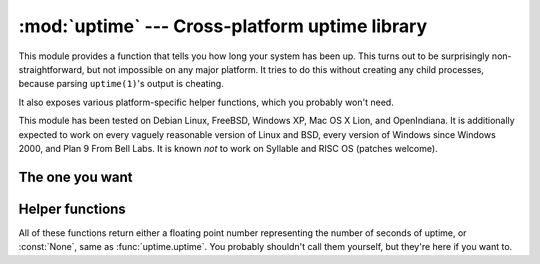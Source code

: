 .. uptime documentation master file

:mod:`uptime` --- Cross-platform uptime library
===============================================

.. module:: uptime
   :synopsis: Cross-platform uptime library
.. moduleauthor:: Koen Crolla <cairnarvon@gmail.com>

This module provides a function that tells you how long your system has been
up. This turns out to be surprisingly non-straightforward, but not impossible
on any major platform. It tries to do this without creating any child
processes, because parsing ``uptime(1)``'s output is cheating.

It also exposes various platform-specific helper functions, which you probably
won't need.

This module has been tested on Debian Linux, FreeBSD, Windows XP, Mac OS X
Lion, and OpenIndiana. It is additionally expected to work on every vaguely
reasonable version of Linux and BSD, every version of Windows since Windows
2000, and Plan 9 From Bell Labs. It is known *not* to work on Syllable and RISC
OS (patches welcome).

The one you want
----------------

.. function:: uptime

     >>> from uptime import uptime
     >>> uptime()
     49170.129999999997

   Returns the uptime in seconds, or :const:`None` if it can't figure it out.

   This function will try to call the right function for your platform (based
   on ``sys.platform``), or all functions in some order until it finds one
   that doesn't return :const:`None`.


Helper functions
----------------

All of these functions return either a floating point number representing the
number of seconds of uptime, or :const:`None`, same as :func:`uptime.uptime`.
You probably shouldn't call them yourself, but they're here if you want to.

.. function:: _uptime_bsd

   BSD-specific uptime (including OS X). It uses ``sysctl`` (through the
   :c:func:`sysctlbyname` function) to figure out the system's boot time, which
   it then subtracts from the current time to find the uptime.

.. function:: _uptime_linux

   Linux-specific uptime. It first tries to read ``/proc/uptime``, and if that
   fails, it calls the :c:func:`sysinfo` C function.

.. function:: _uptime_osx

   Alias for :func:`_uptime_bsd`.

.. function:: _uptime_plan9

   Plan 9 From Bell Labs. Reads ``/dev/time``, which contains the number of
   clock tics since boot and the number of clock ticks per seconds.

.. function:: _uptime_solaris

   Solaris-specific uptime. This uses ``libkstat`` to find out the system's
   boot time (``unix:0:system_misc:boot_time``), which it then subtracts from
   the current time to find the uptime.

.. function:: _uptime_syllable

   Syllable-specific uptime. This does nothing at this point.

.. function:: _uptime_windows

   Windows-specific uptime. From Vista onward, it will call
   :c:func:`GetTickCount64` from Kernel32.lib. Before that (and since Windows
   2000), it calls :c:func:`GetTickCount`, which returns an unsigned 32-bit
   number representing the number of milliseconds since boot and will therefore
   overflow after 49.7 days. There is no way to tell when this has happened,
   but fortunately Windows systems won't stay up for that long.

   There is no solution yet for versions older than Windows 2000.

